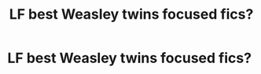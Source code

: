 #+TITLE: LF best Weasley twins focused fics?

* LF best Weasley twins focused fics?
:PROPERTIES:
:Author: ummmdash
:Score: 18
:DateUnix: 1532656056.0
:DateShort: 2018-Jul-27
:FlairText: Request
:END:
